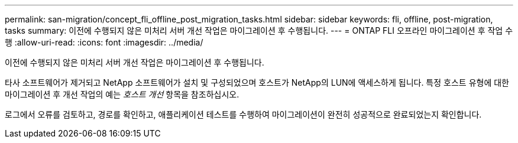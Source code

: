 ---
permalink: san-migration/concept_fli_offline_post_migration_tasks.html 
sidebar: sidebar 
keywords: fli, offline, post-migration, tasks 
summary: 이전에 수행되지 않은 미처리 서버 개선 작업은 마이그레이션 후 수행됩니다. 
---
= ONTAP FLI 오프라인 마이그레이션 후 작업 수행
:allow-uri-read: 
:icons: font
:imagesdir: ../media/


[role="lead"]
이전에 수행되지 않은 미처리 서버 개선 작업은 마이그레이션 후 수행됩니다.

타사 소프트웨어가 제거되고 NetApp 소프트웨어가 설치 및 구성되었으며 호스트가 NetApp의 LUN에 액세스하게 됩니다. 특정 호스트 유형에 대한 마이그레이션 후 개선 작업의 예는 _호스트 개선_ 항목을 참조하십시오.

로그에서 오류를 검토하고, 경로를 확인하고, 애플리케이션 테스트를 수행하여 마이그레이션이 완전히 성공적으로 완료되었는지 확인합니다.
